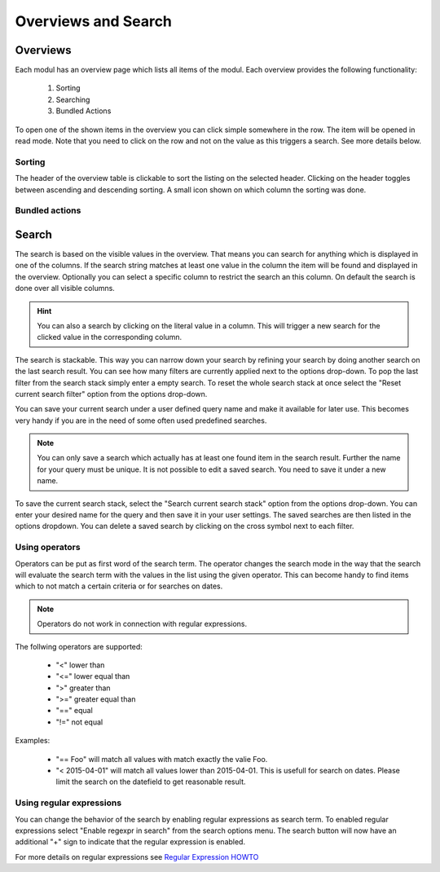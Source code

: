 ********************
Overviews and Search
********************

.. _userguide_overviews:

Overviews
=========
Each modul has an overview page which lists all items of the modul. Each
overview provides the following functionality:

 1. Sorting
 2. Searching
 3. Bundled Actions

.. image:: ../screenshots/ui/search.png

To open one of the shown items in the overview you can click simple somewhere
in the row. The item will be opened in read mode. Note that you need to click
on the row and not on the value as this triggers a search. See more details below.


Sorting
-------
The header of the overview table is clickable to sort the listing on the
selected header. Clicking on the header toggles between ascending and
descending sorting. A small icon shown on which column the sorting was done.

Bundled actions
---------------

Search
======
The search is based on the visible values in the overview. That means you can
search for anything which is displayed in one of the columns. If the search
string matches at least one value in the column the item will be found and
displayed in the overview. Optionally you can select a specific column
to restrict the search an this column. On default the search is done
over all visible columns.

.. hint::
   You can also a search by clicking on the literal value in a column. This
   will trigger a new search for the clicked value in the corresponding
   column.

The search is stackable. This way you can narrow down your search by refining
your search by doing another search on the last search result. You can see how
many filters are currently applied next to the options drop-down.
To pop the last filter from the search stack simply enter a empty search.
To reset the whole search stack at once select the "Reset current search
filter" option from the options drop-down.

You can save your current search under a user defined query name and make it
available for later use. This becomes very handy if you are in the need of
some often used predefined searches.

.. note::
   You can only save a search which actually has at least one found item in
   the search result. Further the name for your query must be unique. It is
   not possible to edit a saved search. You need to save it under a new name.

To save the current search stack, select the "Search current search stack"
option from the options drop-down. You can enter your desired name for the
query and then save it in your user settings.
The saved searches are then listed in the options dropdown. You can delete a
saved search by clicking on the cross symbol next to each filter.

Using operators
---------------
Operators can be put as first word of the search term. The operator changes
the search mode in the way that the search will evaluate the search term with the values in the list using the given operator. This can become handy to find items which to not match a certain criteria or for searches on dates.

.. note::
   Operators do not work in connection with regular expressions.

The follwing operators are supported:

 * "<" lower than
 * "<=" lower equal than
 * ">" greater than
 * ">=" greater equal than
 * "==" equal
 * "!=" not equal

Examples:

 * "== Foo" will match all values with match exactly the valie Foo.
 * "< 2015-04-01" will match all values lower than 2015-04-01. This is usefull for search on dates. Please limit the search on the datefield to get reasonable result.

Using regular expressions
-------------------------
You can change the behavior of the search by enabling regular expressions as
search term. To enabled regular expressions select "Enable regexpr in search"
from the search options menu. The search button will now have an additional
"+" sign to indicate that the regular expression is enabled.

For more details on regular expressions see `Regular Expression HOWTO <https://docs.python.org/2/howto/regex.html>`_
